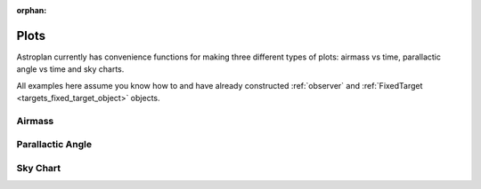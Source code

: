 :orphan:

.. _plots:

*****
Plots
*****

Astroplan currently has convenience functions for making three different types
of plots: airmass vs time, parallactic angle vs time and sky charts.

All examples here assume you know how to and have already constructed
:ref:`observer` and :ref:`FixedTarget <targets_fixed_target_object>` objects.

.. _plots_airmass:

Airmass
=======




.. _plots_parallactic_angle:

Parallactic Angle
=================

.. _plots_sky_chart:

Sky Chart
=========
